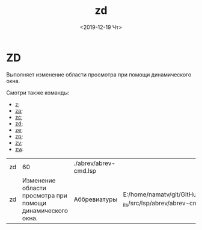 #+OPTIONS: ':nil *:t -:t ::t <:t H:3 \n:nil ^:t arch:headline
#+OPTIONS: author:t broken-links:nil c:nil creator:nil
#+OPTIONS: d:(not "LOGBOOK") date:t e:t email:nil f:t inline:t num:t
#+OPTIONS: p:nil pri:nil prop:nil stat:t tags:t tasks:t tex:t
#+OPTIONS: timestamp:t title:t toc:t todo:t |:t
#+TITLE: zd
#+DATE: <2019-12-19 Чт>
#+AUTHOR:
#+EMAIL: namatv@KO11-118383
#+LANGUAGE: en
#+SELECT_TAGS: export
#+EXCLUDE_TAGS: noexport
#+CREATOR: Emacs 26.3 (Org mode 9.1.9)

* ZD
Выполняет изменение области просмотра при помощи динамического окна.

Смотри также команды:
- [[../z/z.org][z]];
- [[../za/za.org][za]];
- [[../zc/zc.org][zc]];
- [[../zd/zd.org][zd]];
- [[../ze/ze.org][ze]];
- [[../zp/zp.org][zp]];
- [[../zv/zv.org][zv]];
- [[../zw/zw.org][zw]].

| zd |                                                         60 | ./abrev/abrev-cmd.lsp |                                                                               |
| zd | Изменение области просмотра при помощи динамического окна. | Аббревиатуры          | E:/home/namatv/git/GitHub/mnasoft/MNAS_acad_utils/src/lsp/abrev/abrev-cmd.lsp |
